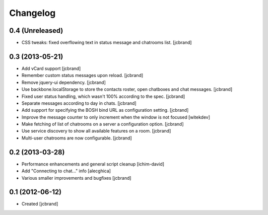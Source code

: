 Changelog
=========

0.4 (Unreleased)
----------------

- CSS tweaks: fixed overflowing text in status message and chatrooms list.
  [jcbrand]

0.3 (2013-05-21)
----------------

- Add vCard support 
  [jcbrand]
- Remember custom status messages upon reload. 
  [jcbrand] 
- Remove jquery-ui dependency. 
  [jcbrand]
- Use backbone.localStorage to store the contacts roster, open chatboxes and
  chat messages. 
  [jcbrand]
- Fixed user status handling, which wasn't 100% according to the spec. 
  [jcbrand]
- Separate messages according to day in chats. 
  [jcbrand]
- Add support for specifying the BOSH bind URL as configuration setting.
  [jcbrand]
- Improve the message counter to only increment when the window is not focused 
  [witekdev]
- Make fetching of list of chatrooms on a server a configuration option.
  [jcbrand]
- Use service discovery to show all available features on a room.
  [jcbrand]
- Multi-user chatrooms are now configurable.
  [jcbrand]


0.2 (2013-03-28)
----------------

- Performance enhancements and general script cleanup [ichim-david]
- Add "Connecting to chat..." info [alecghica]
- Various smaller improvements and bugfixes [jcbrand]


0.1 (2012-06-12)
----------------

- Created [jcbrand]

